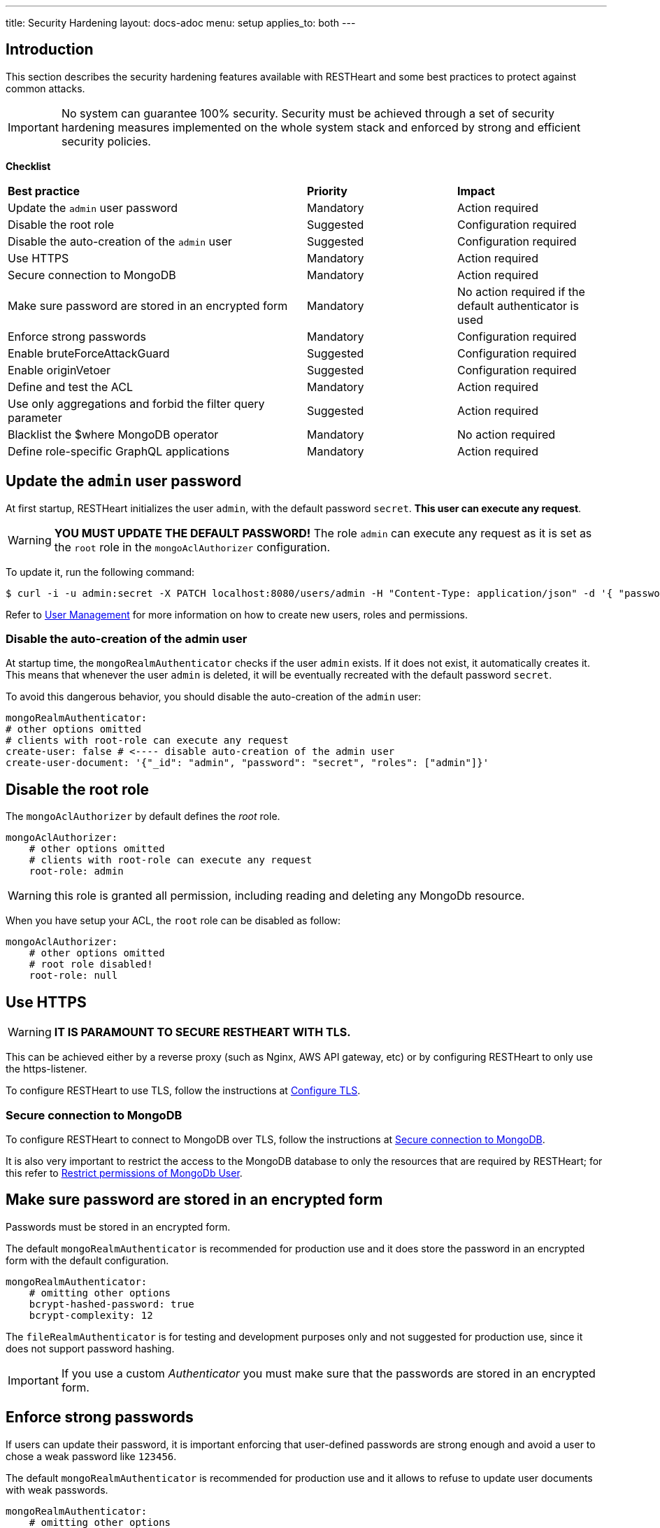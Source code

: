---
title: Security Hardening
layout: docs-adoc
menu: setup
applies_to: both
---

== Introduction

This section describes the security hardening features available with RESTHeart
and some best practices to protect against common attacks.

IMPORTANT: No system can guarantee 100% security. Security must be achieved through
a set of security hardening measures implemented on the whole system stack
and enforced by strong and efficient security policies.

*Checklist*

[.table]
[cols="2,1,1"]
|===
|*Best practice* |*Priority* |*Impact*
|Update the `admin` user password|Mandatory|Action required
|Disable the root role|Suggested|Configuration required
|Disable the auto-creation of the `admin` user|Suggested|Configuration required
|Use HTTPS|Mandatory|Action required
|Secure connection to MongoDB|Mandatory|Action required
|Make sure password are stored in an encrypted form|Mandatory|No action required if the default authenticator is used
|Enforce strong passwords|Mandatory|Configuration required
|Enable bruteForceAttackGuard|Suggested|Configuration required
|Enable originVetoer|Suggested|Configuration required
|Define and test the ACL|Mandatory|Action required
|Use only aggregations and forbid the filter query parameter|Suggested|Action required
|Blacklist the $where MongoDB operator|Mandatory|No action required
|Define role-specific GraphQL applications|Mandatory|Action required
|===

== Update the `admin` user password

At first startup, RESTHeart initializes the user `admin`, with the default password `secret`. *This user can execute any request*.

WARNING: *YOU MUST UPDATE THE DEFAULT PASSWORD!* The role `admin` can execute any request as it is set as the `root` role in the `mongoAclAuthorizer` configuration.

To update it, run the following command:

[source,bash]
$ curl -i -u admin:secret -X PATCH localhost:8080/users/admin -H "Content-Type: application/json" -d '{ "password": "my-strong-password" }'

Refer to link:/docs/security/user-management/[User Management] for more information on how to create new users, roles and permissions.

=== Disable the auto-creation of the admin user

At startup time, the `mongoRealmAuthenticator` checks if the user `admin` exists. If it does not exist, it automatically creates it. This means that whenever the user `admin` is deleted, it will be eventually recreated with the default password `secret`.

To avoid this dangerous behavior, you should disable the auto-creation of the `admin` user:

[source,yml]
----
mongoRealmAuthenticator:
# other options omitted
# clients with root-role can execute any request
create-user: false # <---- disable auto-creation of the admin user
create-user-document: '{"_id": "admin", "password": "secret", "roles": ["admin"]}'
----

== Disable the root role

The `mongoAclAuthorizer` by default defines the _root_ role.

[source,yml]
----
mongoAclAuthorizer:
    # other options omitted
    # clients with root-role can execute any request
    root-role: admin
----

WARNING: this role is granted all permission, including reading and deleting any MongoDb resource.

When you have setup your ACL, the `root` role can be disabled as follow:

[source,yml]
----
mongoAclAuthorizer:
    # other options omitted
    # root role disabled!
    root-role: null
----

== Use HTTPS

WARNING: *IT IS PARAMOUNT TO SECURE RESTHEART WITH TLS.*

This can be achieved either by a reverse proxy (such as Nginx, AWS API gateway, etc)
or by configuring RESTHeart to only use the https-listener.

To configure RESTHeart to use TLS, follow the instructions at link:/docs/security/tls/[Configure TLS].

=== Secure connection to MongoDB

To configure RESTHeart to connect to MongoDB over TLS, follow the instructions at link:/docs/mongodb-rest/secure-connection-to-mongodb/[Secure connection to MongoDB].

It is also very important to restrict the access to the MongoDB database to only the resources that are required by RESTHeart; for this refer to link:/docs/mongodb-rest/secure-connection-to-mongodb/#restrict-permissions-of-mongodb-user[Restrict permissions of MongoDb User].

== Make sure password are stored in an encrypted form

Passwords must be stored in an encrypted form.

The default `mongoRealmAuthenticator` is recommended for production use and it does store the password in an encrypted form with the default configuration.

[source,yml]
----
mongoRealmAuthenticator:
    # omitting other options
    bcrypt-hashed-password: true
    bcrypt-complexity: 12
----

The `fileRealmAuthenticator` is for testing and development purposes only and not suggested for production use, since it does not support password hashing.

IMPORTANT: If you use a custom _Authenticator_ you must make sure that the passwords are stored in an encrypted form.

== Enforce strong passwords

If users can update their password, it is important enforcing that user-defined passwords are strong enough and avoid a user to chose a weak password like `123456`.

The default `mongoRealmAuthenticator` is recommended for production use and it allows to refuse to update user documents with weak passwords.

[source,yml]
----
mongoRealmAuthenticator:
    # omitting other options
    enforce-minimum-password-strenght: false
    # Integer from 0 to 4
    # 0 Weak        （guesses < 3^10）
    # 1 Fair        （guesses < 6^10）
    # 2 Good        （guesses < 8^10）
    # 3 Strong      （guesses < 10^10）
    # 4 Very strong （guesses >= 10^10）
    minimum-password-strength: 3
----

== bruteForceAttackGuard

`bruteForceAttackGuard` defends from brute force password cracking attacks
by returning `429 Too Many Requests` when more than `max-failed-attempts` wrong requests are received in last 10 seconds from the same ip.

IMPORTANT: if RESTHeart is behind a revers proxy, this must set the header `X-Forwarded-For` with the client IP. In this case set the option `trust-x-forwarded-for: true`

[source,yml]
----
# defends from brute force password cracking attacks
# by returning `429 Too Many Requests` when more than
# `max-failed-attempts` wrong requests
# are received in last 10 seconds from the same ip
bruteForceAttackGuard:
    enabled: false
    # if true, the source ip is obtained from X-Forwarded-For header
    # this requires that header being set by the proxy, dangerous otherwise
    trust-x-forwarded-for: false
    # max number of failed attempts in 10 seconds sliding window
    # before returning 429 Too Many Requests
    max-failed-attempts: 5
----

== originVetoer

The `originVetoer` authorizer protects from CSRF attacks by *forbidding requests whose `Origin` header is not whitelisted*.
It supports both exact origins and flexible patterns for allowed origins.

[NOTE]
====
This feature is *disabled by default*.
To activate it, add the configuration below to your `restheart.yml` file and specify the allowed origins.
====

=== Configuration Example

[source,yaml]
----
originVetoer:
  enabled: true
  whitelist:
    - https://restheart.org
    - https://restheart.com
  whitelist-patterns:
    - https://*.mydomain.com
    - http://localhost:*
  ignore-paths:
    - /public/*
----

=== Configuration Properties

* `whitelist` +
A list of exact origins or prefixes. Requests with an `Origin` header that matches (or starts with) any entry in this list are allowed.
+
[source,yaml]
----
whitelist:
  - https://restheart.org
  - https://restheart.com
----

* `whitelist-patterns` +
A list of glob-like patterns for allowed origins. Use `*` as a wildcard for any sequence of characters.
+
[NOTE]
====
Available from RESTHeart version 8.5.0+
====
+
Examples:
- `https://*.mydomain.com` allows any subdomain of `mydomain.com`
- `http://localhost:*` allows any port on `localhost`
+
[source,yaml]
----
whitelist-patterns:
  - https://*.mydomain.com
  - http://localhost:*
----

* `ignore-paths` +
(Optional) A list of path patterns to ignore. Requests to these paths are accepted without checking the `Origin` header.
+
[source,yaml]
----
ignore-paths:
  - /public/*
  - /health
----

=== How It Works

. If the request path matches any `ignore-paths` entry, the request is accepted without checking the `Origin` header.
. If neither `whitelist` nor `whitelist-patterns` is defined, all origins are accepted.
. If the `Origin` header is missing, the request is rejected.
. The `Origin` header is checked against the `whitelist` (exact/prefix match).
. If not matched, the `Origin` header is checked against the `whitelist-patterns` (wildcard match).
. If the origin does not match any entry, the request is rejected.

=== Example

[source,yaml]
----
originVetoer:
  enabled: true
  whitelist:
    - https://restheart.org
    - https://restheart.com
  whitelist-patterns:
    - https://*.mydomain.com
    - http://localhost:*
  ignore-paths:
    - /public/*
----

With this configuration:

* Requests from `https://restheart.org` or `https://restheart.com` are allowed.
* Requests from `https://api.mydomain.com` or `http://localhost:8080` are allowed.
* Requests to `/public/*` are always allowed, regardless of the `Origin` header.
* All other origins are rejected.

== Define and test the ACL

The `mongoAclAuthorizer` allows to define a very fine grained, role based ACL.

The permissions set must allow to execute just the required requests, blacklisting unused query parameters, projecting the response to hide sensitive data, merging the request body with sensitive properties at the server-side, filtering writes and reads.

The following permission document is an example of a very fine grained ACL:

[source,json]
----
{
    "_id": "userCanCreateDocumentsInOwnCollection",
    "description": [
        "**** DESCRIPTION PROPERTY IS NOT REQUIRED, HERE ONLY FOR DOCUMENTATION PURPOSES",
        "allow role 'user' to create documents under /{userid}",
        "the request content must contain 'title' and 'content' <- bson-request-contains(title, content)",
        "the request content cannot contain any property other than 'title' and 'content' <- bson-request-whitelist(title, content)",
        "no qparams can be specified <- qparams-whitelist()",
        "the property 'author' and 'status' are added to the request at server-side <- mergeRequest",
        "the property 'log' with some request values is added to the request at server-side <- mergeRequest"
    ],
    "roles": ["user"],
    "priority": 100,
    "predicate": "method(POST) and path-template('/{userid}') and equals(@user._id, ${userid}) and bson-request-whitelist(title, content) and bson-request-contains(title, content) and qparams-whitelist()",
    "mongo": {
      "mergeRequest": {
        "author": "@user._id",
        "status": "draft",
        "log": "@request"
      }
    }
  }
----

Refer to link:/docs/security/authorization/#format-of-permissions[Format of permission] for more information.

NOTE: When the permission language cannot be used and you need more control, you can define a custom `Vetoer` or an `Request Interceptor` that can enforce additional checking logic.

=== Use only aggregations and forbid the `filter` query parameter

The `filter` query parameter for the Mongo REST API allows clients to execute any MongoDB query.

This is very convenient at development time, however when you are ready to deploy your application, you should blacklist the `filter` query parameter in your ACL and rely on link:/docs/mongodb-rest/aggregations/[Aggregations] to expose, well defined and secured queries.

== Blacklist the `$where` MongoDB operator

If you cannot disable the `filter` query parameter, you can blacklist unused operators, using the `filterOperatorsBlacklist` plugin.

The `$where` MongoDB query operator is dangerous and should not be used in any case.

NOTE: `filterOperatorsBlacklist` is enabled by default and blacklists `$where`.

== Define role-specific GraphQL applications

NOTE: The GraphQL API is read-only, so you should only pay attention to avoid exposing sensitive information to users. This very important due to the nature of GraphQL that allows the client to request data in any format allowed by the GraphQL schema.

In order secure the GraphQL API, several GraphQL applications should be defined with different read logic and bound to different URIs. In this way, different roles can be granted access to different subsets of the GraphQL apps thus protecting the information.

WARNING: Protecting the GraphQL API requires the application definitions to be defined with the correct filtering options. Always test your APIs!
